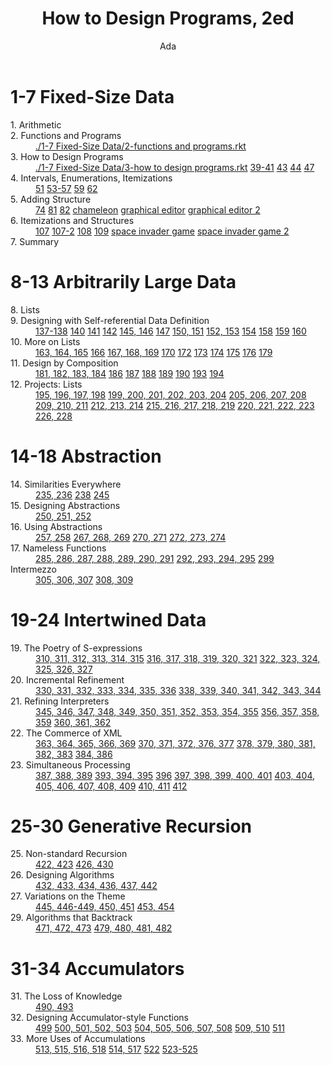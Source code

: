 #+TITLE: How to Design Programs, 2ed
#+AUTHOR: Ada

* 1-7 Fixed-Size Data
- 1. Arithmetic ::
- 2. Functions and Programs ::  [[./1-7 Fixed-Size Data/2-functions and programs.rkt]] 
- 3. How to Design Programs ::  [[./1-7 Fixed-Size Data/3-how to design programs.rkt]]  [[./1-7 Fixed-Size Data/3-39-41.rkt][39-41]]  [[./1-7 Fixed-Size Data/3-43.rkt][43]]  [[./1-7 Fixed-Size Data/3-44.rkt][44]]  [[./1-7 Fixed-Size Data/3-47.rkt][47]] 
- 4. Intervals, Enumerations, Itemizations ::  [[./1-7 Fixed-Size Data/4-51.rkt][51]]  [[./1-7 Fixed-Size Data/4-53-57.rkt][53-57]]  [[./1-7 Fixed-Size Data/4-59.rkt][59]]  [[./1-7 Fixed-Size Data/4-59.rkt][62]] 
- 5. Adding Structure ::  [[./1-7 Fixed-Size Data/5-74.rkt][74]]  [[./1-7 Fixed-Size Data/5-81.rkt][81]]  [[./1-7 Fixed-Size Data/5-82.rkt][82]]  [[./1-7 Fixed-Size Data/5-chameleon.rkt][chameleon]]  [[./1-7 Fixed-Size Data/5-graphical editor.rkt][graphical editor]]  [[./1-7 Fixed-Size Data/5-graphical editor 2.rkt][graphical editor 2]] 
- 6. Itemizations and Structures ::  [[./1-7 Fixed-Size Data/6-107.rkt][107]]  [[./1-7 Fixed-Size Data/6-107-2.rkt][107-2]]  [[./1-7 Fixed-Size Data/6-108.rkt][108]]  [[./1-7 Fixed-Size Data/6-109.rkt][109]]  [[./1-7 Fixed-Size Data/6-space invader game.rkt][space invader game]]  [[./1-7 Fixed-Size Data/6-space invader game 2.rkt][space invader game 2]] 
- 7. Summary :: 
* 8-13 Arbitrarily Large Data
- 8. Lists ::
- 9. Designing with Self-referential Data Definition ::  [[./8-13 Arbitrarily Large Data/9-137-138.rkt][137-138]]  [[./8-13 Arbitrarily Large Data/9-140.rkt][140]]  [[./8-13 Arbitrarily Large Data/9-141.rkt][141]]  [[./8-13 Arbitrarily Large Data/9-142.rkt][142]]  [[./8-13 Arbitrarily Large Data/9-145-146.rkt][145, 146]]  [[./8-13 Arbitrarily Large Data/9-147.rkt][147]]  [[./8-13 Arbitrarily Large Data/9-150-151.rkt][150, 151]]  [[./8-13 Arbitrarily Large Data/9-152-153.rkt][152, 153]]  [[./8-13 Arbitrarily Large Data/9-154.rkt][154]]  [[./8-13 Arbitrarily Large Data/9-158.rkt][158]]  [[./8-13 Arbitrarily Large Data/9-159.rkt][159]]  [[./8-13 Arbitrarily Large Data/9-160.rkt][160]] 
- 10. More on Lists ::  [[./8-13 Arbitrarily Large Data/10-163-165.rkt][163, 164, 165]]  [[./8-13 Arbitrarily Large Data/10-166.rkt][166]]  [[./8-13 Arbitrarily Large Data/10-167-168-169.rkt][167, 168, 169]]  [[./8-13 Arbitrarily Large Data/10-170.rkt][170]]  [[./8-13 Arbitrarily Large Data/10-172.rkt][172]]  [[./8-13 Arbitrarily Large Data/10-173.rkt][173]]  [[./8-13 Arbitrarily Large Data/10-174.rkt][174]]  [[./8-13 Arbitrarily Large Data/10-175.rkt][175]]  [[./8-13 Arbitrarily Large Data/10-176.rkt][176]]  [[./8-13 Arbitrarily Large Data/10-179.rkt][179]] 
- 11. Design by Composition ::  [[./8-13 Arbitrarily Large Data/11-181-184.rkt][181, 182, 183, 184]]  [[./8-13 Arbitrarily Large Data/11-186.rkt][186]]  [[./8-13 Arbitrarily Large Data/11-187.rkt][187]]  [[./8-13 Arbitrarily Large Data/11-188.rkt][188]]  [[./8-13 Arbitrarily Large Data/11-189.rkt][189]]  [[./8-13 Arbitrarily Large Data/11-190.rkt][190]]  [[./8-13 Arbitrarily Large Data/11-193.rkt][193]]  [[./8-13 Arbitrarily Large Data/11-194.rkt][194]] 
- 12. Projects: Lists ::  [[./8-13 Arbitrarily Large Data/12-195-198.rkt][195, 196, 197, 198]]  [[./8-13 Arbitrarily Large Data/12-199-204.rkt][199, 200, 201, 202, 203, 204]]  [[./8-13 Arbitrarily Large Data/12-205-208.rkt][205, 206, 207, 208]]  [[./8-13 Arbitrarily Large Data/12-209-211.rkt][209, 210, 211]]  [[./8-13 Arbitrarily Large Data/12-212-214.rkt][212, 213, 214]]  [[./8-13 Arbitrarily Large Data/12-215-219.rkt][215, 216, 217, 218, 219]]  [[./8-13 Arbitrarily Large Data/12-220-223.rkt][220, 221, 222, 223]]  [[./8-13 Arbitrarily Large Data/12-226.228.rkt][226, 228]] 

* 14-18 Abstraction
- 14. Similarities Everywhere ::  [[./14-18 Abstraction/14-235-236.rkt][235, 236]]  [[./14-18 Abstraction/14-238.rkt][238]]  [[./14-18 Abstraction/14-245.rkt][245]] 
- 15. Designing Abstractions ::  [[./14-18 Abstraction/15-250-252.rkt][250, 251, 252]] 
- 16. Using Abstractions ::  [[./14-18 Abstraction/16-257-258.rkt][257, 258]]  [[./14-18 Abstraction/16-267-269.rkt][267, 268, 269]]  [[./14-18 Abstraction/16-270-271.rkt][270, 271]]  [[./14-18 Abstraction/16-272-274.rkt][272, 273, 274]] 
- 17. Nameless Functions ::  [[./14-18 Abstraction/17-285-291.rkt][285, 286, 287, 288, 289, 290, 291]]  [[./14-18 Abstraction/17-292-295.rkt][292, 293, 294, 295]]  [[./14-18 Abstraction/17-299.rkt][299]] 
- Intermezzo ::  [[./14-18 Abstraction/for-loop.rkt][305, 306, 307]]  [[./14-18 Abstraction/pattern.rkt][308, 309]] 

* 19-24 Intertwined Data
- 19. The Poetry of S-expressions ::  [[./19-24 Intertwined Data/310-315.rkt][310, 311, 312, 313, 314, 315]]  [[./19-24 Intertwined Data/316-321.rkt][316, 317, 318, 319, 320, 321]]  [[./19-24 Intertwined Data/322-327.rkt][322, 323, 324, 325, 326, 327]] 
- 20. Incremental Refinement ::  [[./19-24 Intertwined Data/330-336.rkt][330, 331, 332, 333, 334, 335, 336]]  [[./19-24 Intertwined Data/338-344.rkt][338, 339, 340, 341, 342, 343, 344]] 
- 21. Refining Interpreters ::  [[./19-24 Intertwined Data/345-355.rkt][345, 346, 347, 348, 349, 350, 351, 352, 353, 354, 355]]  [[./19-24 Intertwined Data/356-359.rkt][356, 357, 358, 359]]  [[./19-24 Intertwined Data/360-362.rkt][360, 361, 362]] 
- 22. The Commerce of XML ::  [[./19-24 Intertwined Data/363-369.rkt][363, 364, 365, 366, 369]]  [[./19-24 Intertwined Data/370-377.rkt][370, 371, 372, 376, 377]]  [[./19-24 Intertwined Data/378-383.rkt][378, 379, 380, 381, 382, 383]]  [[./19-24 Intertwined Data/384-386.rkt][384, 386]] 
- 23. Simultaneous Processing ::  [[./19-24 Intertwined Data/387-389.rkt][387, 388, 389]]  [[./19-24 Intertwined Data/393-395.rkt][393, 394, 395]]  [[./19-24 Intertwined Data/396.rkt][396]]  [[./19-24 Intertwined Data/397-401.rkt][397, 398, 399, 400, 401]]  [[./19-24 Intertwined Data/403-409.rkt][403, 404, 405, 406, 407, 408, 409]]  [[./19-24 Intertwined Data/410-411.rkt][410, 411]]  [[./19-24 Intertwined Data/412.rkt][412]] 

* 25-30 Generative Recursion
- 25. Non-standard Recursion ::  [[./25-30 Generative Recursion/422-423.rkt][422, 423]]  [[./25-30 Generative Recursion/426-430.rkt][426, 430]] 
- 26. Designing Algorithms ::  [[./25-30 Generative Recursion/432-442.rkt][432, 433, 434, 436, 437, 442 ]] 
- 27. Variations on the Theme ::  [[./25-30 Generative Recursion/445-451.rkt][445, 446-449, 450, 451]]  [[./25-30 Generative Recursion/453-454.rkt][453, 454]] 
- 29. Algorithms that Backtrack ::  [[./25-30 Generative Recursion/471-473.rkt][471, 472, 473]]  [[./25-30 Generative Recursion/479-482.rkt][479, 480, 481, 482]] 

* 31-34 Accumulators
- 31. The Loss of Knowledge ::  [[./31-34 Accumulators/490-493.rkt][490, 493]] 
- 32. Designing Accumulator-style Functions ::  [[./31-34 Accumulators/499.rkt][499]]  [[./31-34 Accumulators/500-503.rkt][500, 501, 502, 503]]  [[./31-34 Accumulators/504-508.rkt][504, 505, 506, 507, 508]]  [[./31-34 Accumulators/509-510.rkt][509, 510]]  [[./31-34 Accumulators/511.rkt][511]] 
- 33. More Uses of Accumulations ::  [[./31-34 Accumulators/513-518.rkt][513, 515, 516, 518]]  [[./31-34 Accumulators/514-517.rkt][514, 517]]  [[./31-34 Accumulators/522.rkt][522]]  [[./31-34 Accumulators/523-525.rkt][523-525]]
